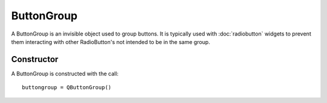 ButtonGroup
===========
A ButtonGroup is an invisible object used to group buttons. It is typically used with :doc:`radiobutton` widgets to prevent them interacting with other RadioButton's not intended to be in the same group.

===========
Constructor
===========
A ButtonGroup is constructed with the call::

  buttongroup = QButtonGroup()

